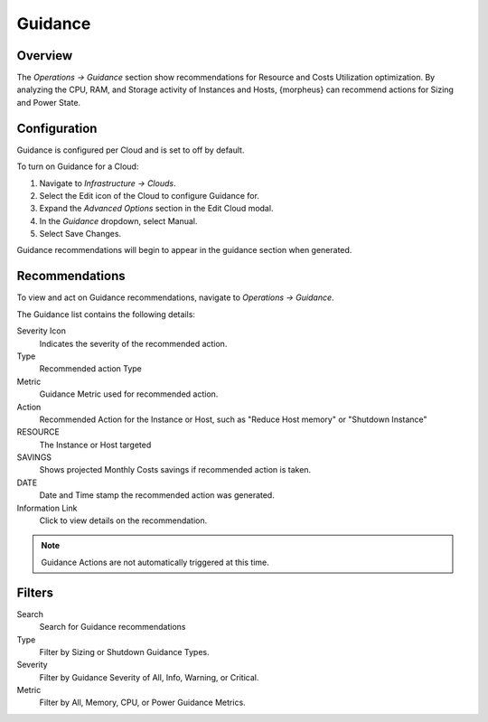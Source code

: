 Guidance
========

Overview
--------

The `Operations -> Guidance` section show recommendations for Resource and Costs Utilization optimization. By analyzing the CPU, RAM, and Storage activity of Instances and Hosts, {morpheus} can recommend actions for Sizing and Power State.

Configuration
-------------

Guidance is configured per Cloud and is set to off by default.

To turn on Guidance for a Cloud:

#. Navigate to `Infrastructure -> Clouds`.
#. Select the Edit icon of the Cloud to configure Guidance for.
#. Expand the `Advanced Options` section in the Edit Cloud modal.
#. In the *Guidance* dropdown, select Manual.
#. Select Save Changes.

Guidance recommendations will begin to appear in the guidance section when generated.

Recommendations
---------------

To view and act on Guidance recommendations, navigate to `Operations -> Guidance`.

The Guidance list contains the following details:

Severity Icon
  Indicates the severity of the recommended action.
Type
  Recommended action Type
Metric
  Guidance Metric used for recommended action.
Action
  Recommended Action for the Instance or Host, such as "Reduce Host memory" or "Shutdown Instance"
RESOURCE
  The Instance or Host targeted
SAVINGS
  Shows projected Monthly Costs savings if recommended action is taken.
DATE
  Date and Time stamp the recommended action was generated.
Information Link
  Click to view details on the recommendation.

.. NOTE:: Guidance Actions are not automatically triggered at this time.

Filters
-------

Search
  Search for Guidance recommendations
Type
  Filter by Sizing or Shutdown Guidance Types.
Severity
  Filter by Guidance Severity of All, Info, Warning, or Critical.
Metric
  Filter by All, Memory, CPU, or Power Guidance Metrics.
